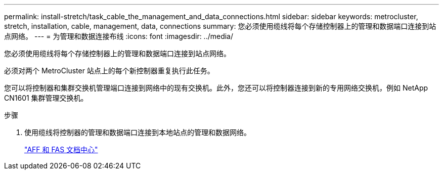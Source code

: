 ---
permalink: install-stretch/task_cable_the_management_and_data_connections.html 
sidebar: sidebar 
keywords: metrocluster, stretch, installation, cable, management, data, connections 
summary: 您必须使用缆线将每个存储控制器上的管理和数据端口连接到站点网络。 
---
= 为管理和数据连接布线
:icons: font
:imagesdir: ../media/


[role="lead"]
您必须使用缆线将每个存储控制器上的管理和数据端口连接到站点网络。

必须对两个 MetroCluster 站点上的每个新控制器重复执行此任务。

您可以将控制器和集群交换机管理端口连接到网络中的现有交换机。此外，您还可以将控制器连接到新的专用网络交换机，例如 NetApp CN1601 集群管理交换机。

.步骤
. 使用缆线将控制器的管理和数据端口连接到本地站点的管理和数据网络。
+
https://docs.netapp.com/platstor/index.jsp["AFF 和 FAS 文档中心"]



